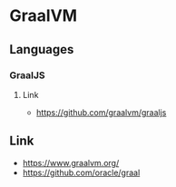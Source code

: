 * GraalVM
** Languages
*** GraalJS
**** Link
- https://github.com/graalvm/graaljs
** Link
- https://www.graalvm.org/
- https://github.com/oracle/graal

